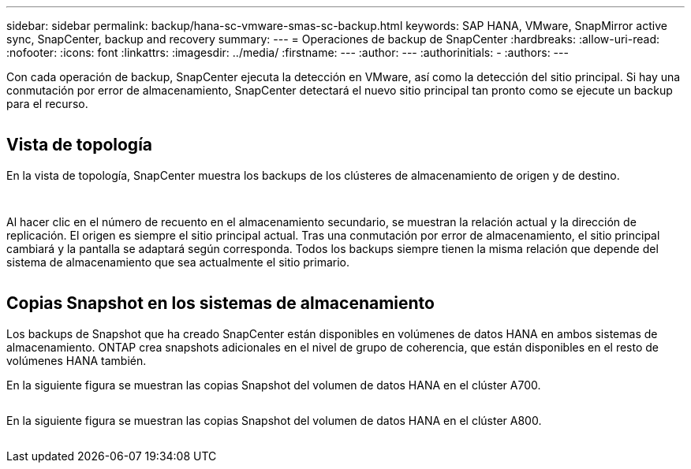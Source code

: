---
sidebar: sidebar 
permalink: backup/hana-sc-vmware-smas-sc-backup.html 
keywords: SAP HANA, VMware, SnapMirror active sync, SnapCenter, backup and recovery 
summary:  
---
= Operaciones de backup de SnapCenter
:hardbreaks:
:allow-uri-read: 
:nofooter: 
:icons: font
:linkattrs: 
:imagesdir: ../media/
:firstname: ---
:author: ---
:authorinitials: -
:authors: ---


Con cada operación de backup, SnapCenter ejecuta la detección en VMware, así como la detección del sitio principal. Si hay una conmutación por error de almacenamiento, SnapCenter detectará el nuevo sitio principal tan pronto como se ejecute un backup para el recurso.

image:sc-saphana-vmware-smas-image31.png[""]



== Vista de topología

En la vista de topología, SnapCenter muestra los backups de los clústeres de almacenamiento de origen y de destino.

image:sc-saphana-vmware-smas-image32.png[""]

image:sc-saphana-vmware-smas-image33.png[""]

Al hacer clic en el número de recuento en el almacenamiento secundario, se muestran la relación actual y la dirección de replicación. El origen es siempre el sitio principal actual. Tras una conmutación por error de almacenamiento, el sitio principal cambiará y la pantalla se adaptará según corresponda. Todos los backups siempre tienen la misma relación que depende del sistema de almacenamiento que sea actualmente el sitio primario.

image:sc-saphana-vmware-smas-image34.png[""]



== Copias Snapshot en los sistemas de almacenamiento

Los backups de Snapshot que ha creado SnapCenter están disponibles en volúmenes de datos HANA en ambos sistemas de almacenamiento. ONTAP crea snapshots adicionales en el nivel de grupo de coherencia, que están disponibles en el resto de volúmenes HANA también.

En la siguiente figura se muestran las copias Snapshot del volumen de datos HANA en el clúster A700.

image:sc-saphana-vmware-smas-image35.png[""]

En la siguiente figura se muestran las copias Snapshot del volumen de datos HANA en el clúster A800.

image:sc-saphana-vmware-smas-image36.png[""]
